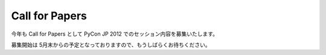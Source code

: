 =================
 Call for Papers
=================

今年も Call for Papers として PyCon JP 2012 でのセッション内容を募集いたします。

募集開始は 5月末からの予定となっておりますので、もうしばらくお待ちください。
